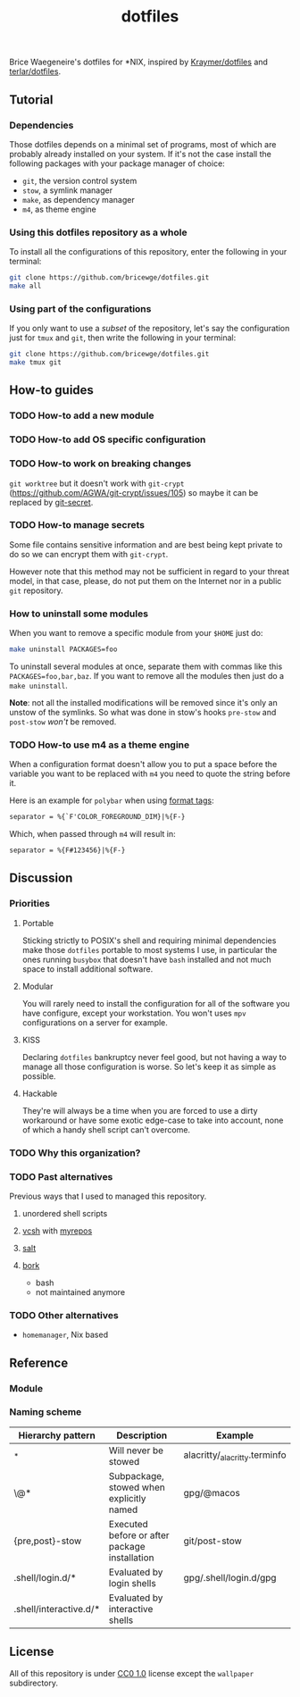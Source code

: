 #+TITLE: dotfiles
Brice Waegeneire's dotfiles for *NIX, inspired by [[https://github.com/Kraymer/F-dotfiles][Kraymer/dotfiles]] and
[[https://github.com/terlar/dotfiles][terlar/dotfiles]].

** Tutorial
*** Dependencies
Those dotfiles depends on a minimal set of programs, most of which are
probably already installed on your system. If it's not the case install the
following packages with your package manager of choice:
- =git=, the version control system
- =stow=, a symlink manager
- =make=, as dependency manager
- =m4=, as theme engine

*** Using this dotfiles repository as a whole
To install all the configurations of this repository, enter the following in
 your terminal:
#+BEGIN_SRC sh
  git clone https://github.com/bricewge/dotfiles.git
  make all
#+END_SRC

*** Using part of the configurations
If you only want to use a /subset/ of the repository, let's say the
configuration just for =tmux= and =git=, then write the following in your
terminal:
#+BEGIN_SRC sh
  git clone https://github.com/bricewge/dotfiles.git
  make tmux git
#+END_SRC

** How-to guides
*** TODO How-to add a new module
*** TODO How-to add OS specific configuration
*** TODO How-to work on breaking changes
~git worktree~ but it doesn't work with ~git-crypt~
(https://github.com/AGWA/git-crypt/issues/105) so maybe it can be replaced by
[[https://github.com/sobolevn/git-secret][git-secret]].

*** TODO How-to manage secrets
Some file contains sensitive information and are best being kept private to do
so we can encrypt them with ~git-crypt~.

However note that this method may not be sufficient in regard to your threat
model, in that case, please, do not put them on the Internet nor in a public
 ~git~ repository.

*** How to uninstall some modules
When you want to remove a specific module from your ~$HOME~ just do:
#+begin_src sh
  make uninstall PACKAGES=foo
#+end_src

To uninstall several modules at once, separate them with commas like this
~PACKAGES=foo,bar,baz~. If you want to remove all the modules then just do 
a ~make uninstall~.

*Note*: not all the installed modifications will be removed since it's only
an unstow of the symlinks. So what was done in stow's hooks ~pre-stow~ and
~post-stow~ /won't/ be removed.

*** TODO How-to use m4 as a theme engine
When a configuration format doesn't allow you to put a space before the variable
you want to be replaced with ~m4~ you need to quote the string before it.

Here is an example for ~polybar~ when using [[https://github.com/polybar/polybar/wiki/Formatting#format-tags][format tags]]:
#+begin_src txt
  separator = %{`F'COLOR_FOREGROUND_DIM}|%{F-}
#+end_src
Which, when passed through ~m4~ will result in:
#+begin_src txt
  separator = %{F#123456}|%{F-}
#+end_src

** Discussion
*** Priorities
**** Portable
Sticking strictly to POSIX's shell and requiring minimal dependencies make those
~dotfiles~ portable to most systems I use, in particular the ones running
~busybox~ that doesn't have ~bash~ installed and not much space to install
additional  software.

**** Modular
You will rarely need to install the configuration for all of the software you
have configure, except your workstation. You won't uses ~mpv~ configurations on
a server for example.

**** KISS
Declaring ~dotfiles~ bankruptcy never feel good, but not having a way to manage
all those configuration is worse. So let's keep it as simple as possible.

**** Hackable
They're will always be a time when you are forced to use a dirty workaround or
have some exotic edge-case to take into account, none of which a handy shell
script can't overcome.

*** TODO Why this organization?
*** TODO Past alternatives
Previous ways that I used to managed this repository.
**** unordered shell scripts
**** [[https://github.com/RichiH/vcsh][vcsh]] with [[https://github.com/RichiH/myrepos][myrepos]]
**** [[https://github.com/saltstack/salt][salt]]
**** [[https://github.com/mattly/bork][bork]]
- bash
- not maintained anymore
*** TODO Other alternatives

- =homemanager=, Nix based
** Reference
*** Module
*** Naming scheme
| Hierarchy pattern      | Description                                   | Example                       |
|------------------------+-----------------------------------------------+-------------------------------|
| _*                     | Will never be stowed                          | alacritty/_alacritty.terminfo |
| \@*                    | Subpackage, stowed when explicitly named      | gpg/@macos                    |
| {pre,post}-stow        | Executed before or after package installation | git/post-stow                 |
| .shell/login.d/*       | Evaluated by login shells                     | gpg/.shell/login.d/gpg        |
| .shell/interactive.d/* | Evaluated by interactive shells               |                               |

** License
All of this repository is under [[https://creativecommons.org/publicdomain/zero/1.0/][CC0 1.0]] license except the =wallpaper= subdirectory.
